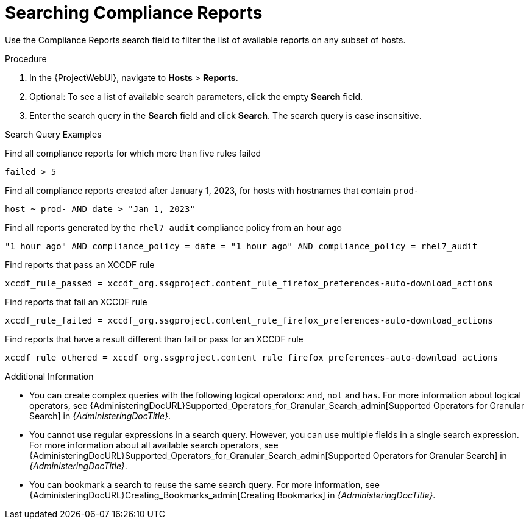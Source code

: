 [id="Searching_Compliance_Reports_{context}"]
= Searching Compliance Reports

Use the Compliance Reports search field to filter the list of available reports on any subset of hosts.

.Procedure
. In the {ProjectWebUI}, navigate to *Hosts* > *Reports*.
. Optional: To see a list of available search parameters, click the empty *Search* field.
. Enter the search query in the *Search* field and click *Search*.
The search query is case insensitive.

.Search Query Examples
Find all compliance reports for which more than five rules failed::
[options="nowrap", subs="+quotes,verbatim,attributes"]
----
failed > 5
----

Find all compliance reports created after January 1, 2023, for hosts with hostnames that contain `prod-`::
[options="nowrap", subs="+quotes,verbatim,attributes"]
----
host ~ prod- AND date > "Jan 1, 2023"
----

Find all reports generated by the `rhel7_audit` compliance policy from an hour ago::
[options="nowrap", subs="+quotes,verbatim,attributes"]
----
"1 hour ago" AND compliance_policy = date = "1 hour ago" AND compliance_policy = rhel7_audit
----

Find reports that pass an XCCDF rule::
[options="nowrap", subs="+quotes,verbatim,attributes"]
----
xccdf_rule_passed = xccdf_org.ssgproject.content_rule_firefox_preferences-auto-download_actions
----

Find reports that fail an XCCDF rule::
[options="nowrap", subs="+quotes,verbatim,attributes"]
----
xccdf_rule_failed = xccdf_org.ssgproject.content_rule_firefox_preferences-auto-download_actions
----

Find reports that have a result different than fail or pass for an XCCDF rule::
[options="nowrap", subs="+quotes,verbatim,attributes"]
----
xccdf_rule_othered = xccdf_org.ssgproject.content_rule_firefox_preferences-auto-download_actions
----

.Additional Information
* You can create complex queries with the following logical operators: `and`, `not` and `has`.
For more information about logical operators, see {AdministeringDocURL}Supported_Operators_for_Granular_Search_admin[Supported Operators for Granular Search] in _{AdministeringDocTitle}_.
* You cannot use regular expressions in a search query.
However, you can use multiple fields in a single search expression.
For more information about all available search operators, see {AdministeringDocURL}Supported_Operators_for_Granular_Search_admin[Supported Operators for Granular Search] in _{AdministeringDocTitle}_.
* You can bookmark a search to reuse the same search query.
For more information, see {AdministeringDocURL}Creating_Bookmarks_admin[Creating Bookmarks] in _{AdministeringDocTitle}_.
